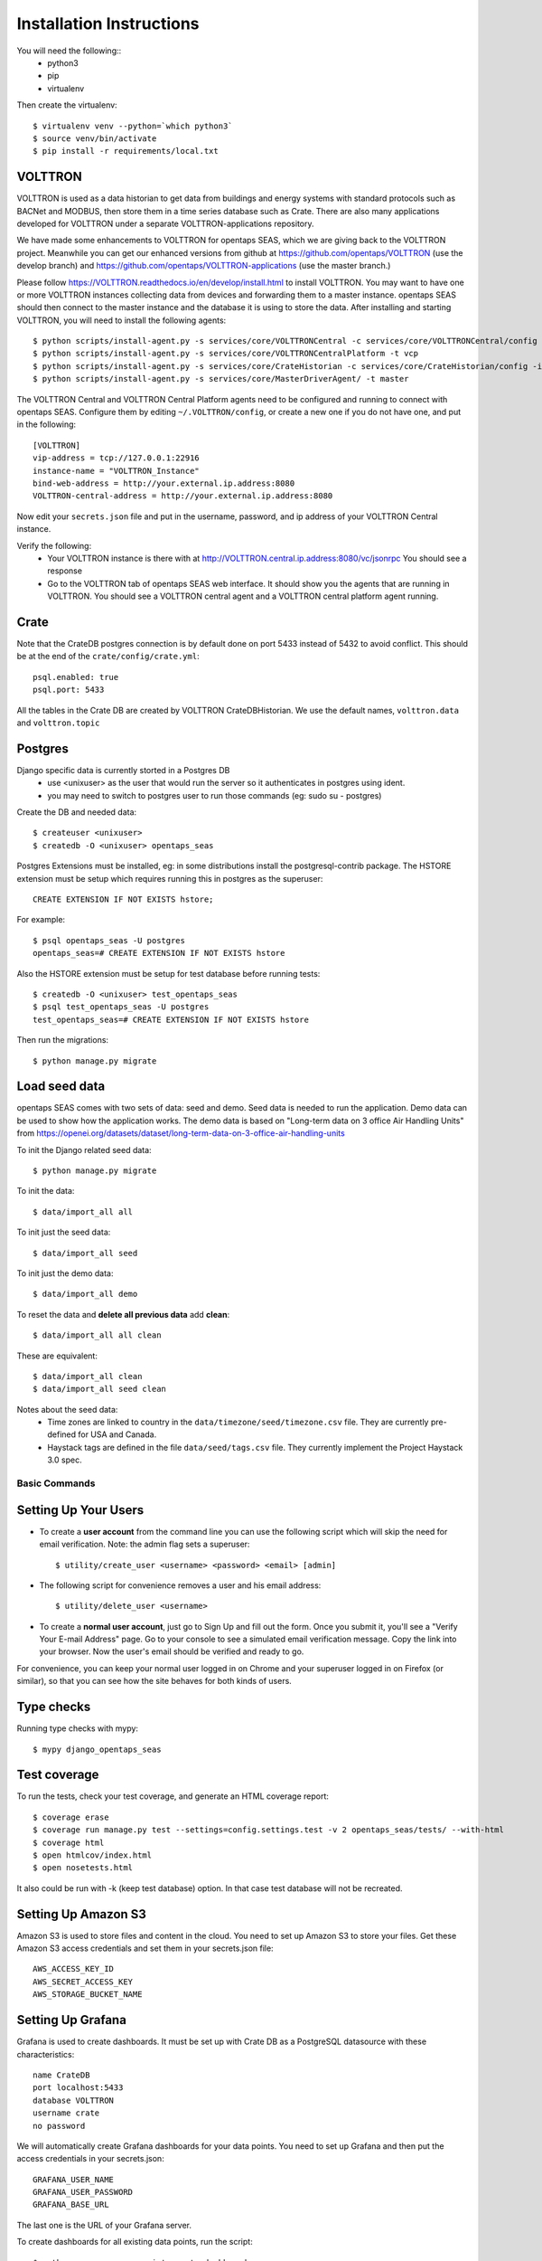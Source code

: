 Installation Instructions
=========================

You will need the following::
 * python3
 * pip
 * virtualenv

Then create the virtualenv::

    $ virtualenv venv --python=`which python3`
    $ source venv/bin/activate
    $ pip install -r requirements/local.txt

VOLTTRON
^^^^^^^^

VOLTTRON is used as a data historian to get data from buildings and energy systems with standard protocols such as BACNet and MODBUS, then store them in a time series database
such as Crate.  There are also many applications developed for VOLTTRON under a separate VOLTTRON-applications repository. 

We have made some enhancements to VOLTTRON for opentaps SEAS, which we are giving back to the VOLTTRON project.  Meanwhile you can get our enhanced versions from
github at https://github.com/opentaps/VOLTTRON (use the develop branch) and https://github.com/opentaps/VOLTTRON-applications (use the master branch.) 

Please follow https://VOLTTRON.readthedocs.io/en/develop/install.html to install VOLTTRON.  You may want to have one or more VOLTTRON instances collecting data from devices
and forwarding them to a master instance.  opentaps SEAS should then connect to the master instance and the database it is using to store the data.  
After installing and starting VOLTTRON, you will need to install the following agents::

 $ python scripts/install-agent.py -s services/core/VOLTTRONCentral -c services/core/VOLTTRONCentral/config -t vc
 $ python scripts/install-agent.py -s services/core/VOLTTRONCentralPlatform -t vcp
 $ python scripts/install-agent.py -s services/core/CrateHistorian -c services/core/CrateHistorian/config -i crate-historian -t crate
 $ python scripts/install-agent.py -s services/core/MasterDriverAgent/ -t master

The VOLTTRON Central and VOLTTRON Central Platform agents need to be configured and running to connect with opentaps SEAS.  Configure them by editing ``~/.VOLTTRON/config``, or
create a new one if you do not have one, and put in the following::

 [VOLTTRON]
 vip-address = tcp://127.0.0.1:22916
 instance-name = "VOLTTRON_Instance"
 bind-web-address = http://your.external.ip.address:8080
 VOLTTRON-central-address = http://your.external.ip.address:8080
  
Now edit your ``secrets.json`` file and put in the username, password, and ip address of your VOLTTRON Central instance.

Verify the following:
 * Your VOLTTRON instance is there with at http://VOLTTRON.central.ip.address:8080/vc/jsonrpc  You should see a response
 * Go to the VOLTTRON tab of opentaps SEAS web interface.  It should show you the agents that are running in VOLTTRON.  You should see a VOLTTRON central agent and a VOLTTRON central platform agent running.
 

Crate
^^^^^

Note that the CrateDB postgres connection is by default done on port 5433 instead of 5432 to avoid conflict. This should be at the end of the ``crate/config/crate.yml``::

    psql.enabled: true
    psql.port: 5433

All the tables in the Crate DB are created by VOLTTRON CrateDBHistorian.  We use the default names, ``volttron.data`` and ``volttron.topic``

Postgres
^^^^^^^^

Django specific data is currently storted in a Postgres DB
 * use <unixuser> as the user that would run the server so it authenticates in postgres using ident.
 * you may need to switch to postgres user to run those commands (eg: sudo su - postgres)

Create the DB and needed data::

    $ createuser <unixuser>
    $ createdb -O <unixuser> opentaps_seas

Postgres Extensions must be installed, eg: in some distributions install the postgresql-contrib package.
The HSTORE extension must be setup which requires running this in postgres as the superuser::

    CREATE EXTENSION IF NOT EXISTS hstore;

For example::

    $ psql opentaps_seas -U postgres
    opentaps_seas=# CREATE EXTENSION IF NOT EXISTS hstore

Also the HSTORE extension must be setup for test database before running tests::

    $ createdb -O <unixuser> test_opentaps_seas
    $ psql test_opentaps_seas -U postgres
    test_opentaps_seas=# CREATE EXTENSION IF NOT EXISTS hstore

Then run the migrations::

    $ python manage.py migrate

Load seed data
^^^^^^^^^^^^^^

opentaps SEAS comes with two sets of data: seed and demo.  Seed data is needed to run the application.  Demo data can be used to show how the application
works.  The demo data is based on "Long-term data on 3 office Air Handling Units" from https://openei.org/datasets/dataset/long-term-data-on-3-office-air-handling-units 

To init the Django related seed data::

 $ python manage.py migrate

To init the data::

 $ data/import_all all

To init just the seed data::

 $ data/import_all seed

To init just the demo data::

 $ data/import_all demo

To reset the data and **delete all previous data** add **clean**::

 $ data/import_all all clean

These are equivalent::

 $ data/import_all clean
 $ data/import_all seed clean

Notes about the seed data:
 * Time zones are linked to country in the ``data/timezone/seed/timezone.csv`` file.  They are currently pre-defined for USA and Canada.
 * Haystack tags are defined in the file ``data/seed/tags.csv`` file.  They currently implement the Project Haystack 3.0 spec.

Basic Commands
--------------

Setting Up Your Users
^^^^^^^^^^^^^^^^^^^^^

* To create a **user account** from the command line you can use the following script which will skip the need for email verification. Note: the admin flag sets a superuser::

    $ utility/create_user <username> <password> <email> [admin]

* The following script for convenience removes a user and his email address::

    $ utility/delete_user <username>

* To create a **normal user account**, just go to Sign Up and fill out the form. Once you submit it, you'll see a "Verify Your E-mail Address" page. Go to your console to see a simulated email verification message. Copy the link into your browser. Now the user's email should be verified and ready to go.

For convenience, you can keep your normal user logged in on Chrome and your superuser logged in on Firefox (or similar), so that you can see how the site behaves for both kinds of users.

Type checks
^^^^^^^^^^^

Running type checks with mypy:

::

  $ mypy django_opentaps_seas

Test coverage
^^^^^^^^^^^^^

To run the tests, check your test coverage, and generate an HTML coverage report::

    $ coverage erase
    $ coverage run manage.py test --settings=config.settings.test -v 2 opentaps_seas/tests/ --with-html
    $ coverage html
    $ open htmlcov/index.html
    $ open nosetests.html

It also could be run with -k (keep test database) option. In that case test database will not be recreated.

Setting Up Amazon S3
^^^^^^^^^^^^^^^^^^^^

Amazon S3 is used to store files and content in the cloud. You need to set up Amazon S3 to store your files.  Get these Amazon S3 access credentials and set them in your secrets.json file::

 AWS_ACCESS_KEY_ID
 AWS_SECRET_ACCESS_KEY
 AWS_STORAGE_BUCKET_NAME

Setting Up Grafana
^^^^^^^^^^^^^^^^^^^^

Grafana is used to create dashboards.  It must be set up with Crate DB as a PostgreSQL datasource with these characteristics::

 name CrateDB
 port localhost:5433
 database VOLTTRON
 username crate
 no password

We will automatically create Grafana dashboards for your data points.  You need to set up Grafana and then put the access credentials in your secrets.json::

 GRAFANA_USER_NAME
 GRAFANA_USER_PASSWORD
 GRAFANA_BASE_URL

The last one is the URL of your Grafana server.

To create dashboards for all existing data points, run the script::

 $ python manage.py runscript create_dashboards

Testing It
^^^^^^^^^^

By default the webapp is only available at localhost:8000.  To make it available at an IP address,
Edit config/settings/local.py and set::

 ALLOWED_HOSTS = [
    "localhost",
    "0.0.0.0",
    "127.0.0.1",
    "my.ip.address.here",
 ]

Then::

 $ python manage.py runserver my.ip.address.here:8000

If this runs, then go to ``http://my.ip.address.here:8000``.  You should see the splash screen.
